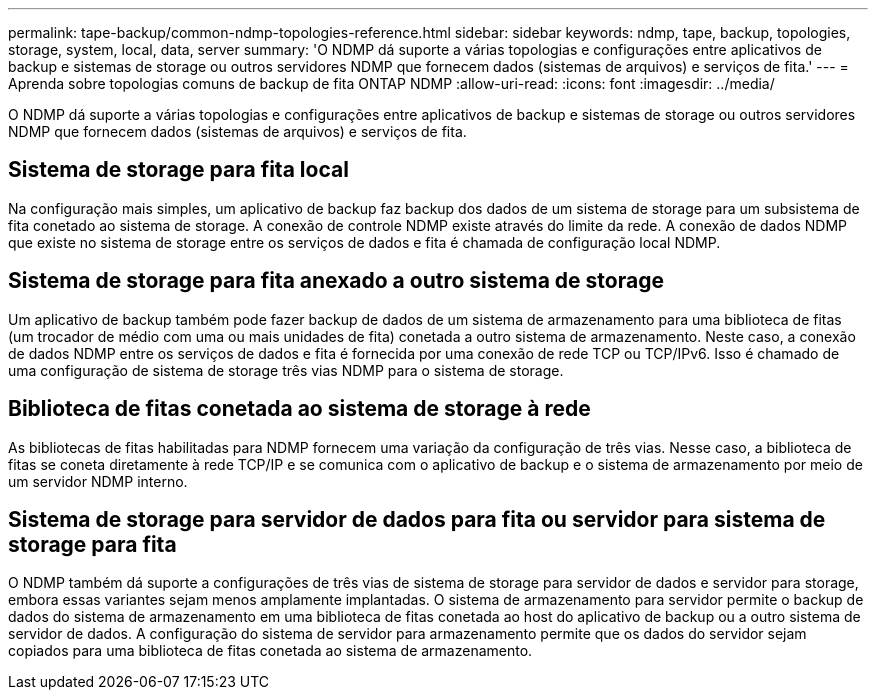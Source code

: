 ---
permalink: tape-backup/common-ndmp-topologies-reference.html 
sidebar: sidebar 
keywords: ndmp, tape, backup, topologies, storage, system, local, data, server 
summary: 'O NDMP dá suporte a várias topologias e configurações entre aplicativos de backup e sistemas de storage ou outros servidores NDMP que fornecem dados (sistemas de arquivos) e serviços de fita.' 
---
= Aprenda sobre topologias comuns de backup de fita ONTAP NDMP
:allow-uri-read: 
:icons: font
:imagesdir: ../media/


[role="lead"]
O NDMP dá suporte a várias topologias e configurações entre aplicativos de backup e sistemas de storage ou outros servidores NDMP que fornecem dados (sistemas de arquivos) e serviços de fita.



== Sistema de storage para fita local

Na configuração mais simples, um aplicativo de backup faz backup dos dados de um sistema de storage para um subsistema de fita conetado ao sistema de storage. A conexão de controle NDMP existe através do limite da rede. A conexão de dados NDMP que existe no sistema de storage entre os serviços de dados e fita é chamada de configuração local NDMP.



== Sistema de storage para fita anexado a outro sistema de storage

Um aplicativo de backup também pode fazer backup de dados de um sistema de armazenamento para uma biblioteca de fitas (um trocador de médio com uma ou mais unidades de fita) conetada a outro sistema de armazenamento. Neste caso, a conexão de dados NDMP entre os serviços de dados e fita é fornecida por uma conexão de rede TCP ou TCP/IPv6. Isso é chamado de uma configuração de sistema de storage três vias NDMP para o sistema de storage.



== Biblioteca de fitas conetada ao sistema de storage à rede

As bibliotecas de fitas habilitadas para NDMP fornecem uma variação da configuração de três vias. Nesse caso, a biblioteca de fitas se coneta diretamente à rede TCP/IP e se comunica com o aplicativo de backup e o sistema de armazenamento por meio de um servidor NDMP interno.



== Sistema de storage para servidor de dados para fita ou servidor para sistema de storage para fita

O NDMP também dá suporte a configurações de três vias de sistema de storage para servidor de dados e servidor para storage, embora essas variantes sejam menos amplamente implantadas. O sistema de armazenamento para servidor permite o backup de dados do sistema de armazenamento em uma biblioteca de fitas conetada ao host do aplicativo de backup ou a outro sistema de servidor de dados. A configuração do sistema de servidor para armazenamento permite que os dados do servidor sejam copiados para uma biblioteca de fitas conetada ao sistema de armazenamento.
